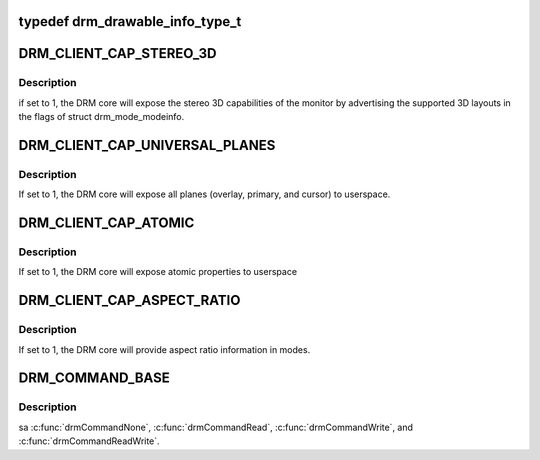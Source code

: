 .. -*- coding: utf-8; mode: rst -*-
.. src-file: include/uapi/drm/drm.h

.. _`drm_drawable_info_type_t`:

typedef drm_drawable_info_type_t
================================

.. c:type:: typedef drm_drawable_info_type_t


.. _`drm_client_cap_stereo_3d`:

DRM_CLIENT_CAP_STEREO_3D
========================

.. c:function::  DRM_CLIENT_CAP_STEREO_3D()

.. _`drm_client_cap_stereo_3d.description`:

Description
-----------

if set to 1, the DRM core will expose the stereo 3D capabilities of the
monitor by advertising the supported 3D layouts in the flags of struct
drm_mode_modeinfo.

.. _`drm_client_cap_universal_planes`:

DRM_CLIENT_CAP_UNIVERSAL_PLANES
===============================

.. c:function::  DRM_CLIENT_CAP_UNIVERSAL_PLANES()

.. _`drm_client_cap_universal_planes.description`:

Description
-----------

If set to 1, the DRM core will expose all planes (overlay, primary, and
cursor) to userspace.

.. _`drm_client_cap_atomic`:

DRM_CLIENT_CAP_ATOMIC
=====================

.. c:function::  DRM_CLIENT_CAP_ATOMIC()

.. _`drm_client_cap_atomic.description`:

Description
-----------

If set to 1, the DRM core will expose atomic properties to userspace

.. _`drm_client_cap_aspect_ratio`:

DRM_CLIENT_CAP_ASPECT_RATIO
===========================

.. c:function::  DRM_CLIENT_CAP_ASPECT_RATIO()

.. _`drm_client_cap_aspect_ratio.description`:

Description
-----------

If set to 1, the DRM core will provide aspect ratio information in modes.

.. _`drm_command_base`:

DRM_COMMAND_BASE
================

.. c:function::  DRM_COMMAND_BASE()

    The device specific ioctl range is from 0x40 to 0x9f. Generic IOCTLS restart at 0xA0.

.. _`drm_command_base.description`:

Description
-----------

\sa \ :c:func:`drmCommandNone`\ , \ :c:func:`drmCommandRead`\ , \ :c:func:`drmCommandWrite`\ , and
\ :c:func:`drmCommandReadWrite`\ .

.. This file was automatic generated / don't edit.

